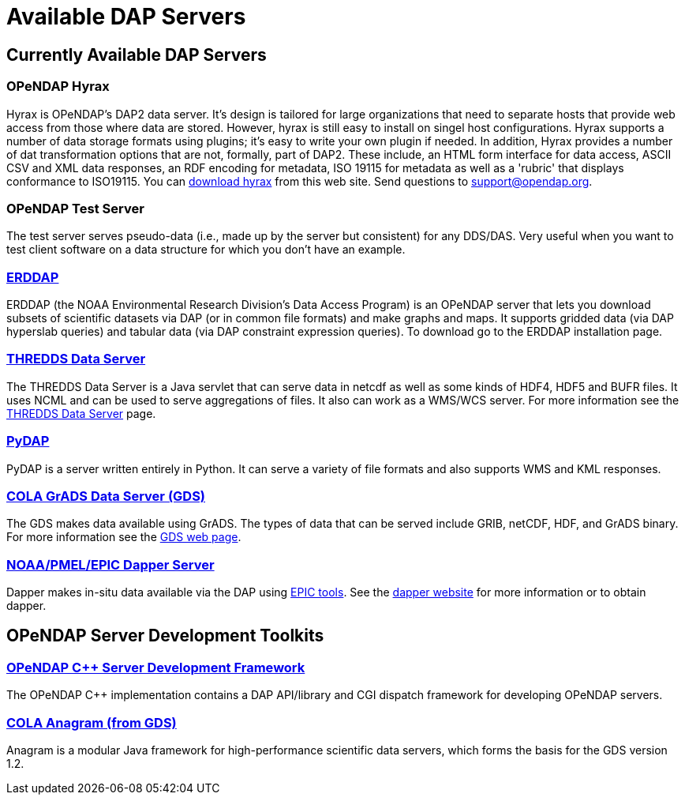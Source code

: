 = Available DAP Servers

== Currently Available DAP Servers

=== OPeNDAP Hyrax

Hyrax is OPeNDAP's DAP2 data server. It's design is tailored for large organizations that need to separate hosts that provide web access from those where data are stored. However, hyrax is still easy to install on singel host configurations. Hyrax supports a number of data storage formats using plugins; it's easy to write your own plugin if needed. In addition, Hyrax provides a number of dat transformation options that are not, formally, part of DAP2. These include, an HTML form interface for data access, ASCII CSV and XML data responses, an RDF encoding for metadata, ISO 19115 for metadata as well as a 'rubric' that displays conformance to ISO19115. You can
link:https://www.opendap.org/software/hyrax-data-server[download hyrax]
from this web site. Send questions to support@opendap.org.

=== OPeNDAP Test Server

The test server serves pseudo-data (i.e., made up by the server but consistent) for any DDS/DAS. Very useful when you want to test client software on a data structure for which you don't have an example.

=== link:http://coastwatch.pfeg.noaa.gov/erddap/index.html[ERDDAP]

ERDDAP (the NOAA Environmental Research Division's Data Access Program) is an OPeNDAP server that lets you download subsets of scientific datasets via DAP (or in common file formats) and make graphs and maps. It supports gridded data (via DAP hyperslab queries) and tabular data (via DAP constraint expression queries). To download go to the ERDDAP installation page.

=== link:http://www.unidata.ucar.edu/software/thredds/current/tds/[THREDDS Data Server]

The THREDDS Data Server is a Java servlet that can serve data in netcdf as well as some kinds of HDF4, HDF5 and BUFR files. It uses NCML and can be used to serve aggregations of files. It also can work as a WMS/WCS server. For more information see the
link:http://www.unidata.ucar.edu/software/thredds/current/tds/[THREDDS Data Server]
page.

=== link:http://pydap.org/[PyDAP]

PyDAP is a server written entirely in Python. It can serve a variety of file formats and also supports WMS and KML responses.

=== link:http://www.iges.org/grads/[COLA GrADS Data Server (GDS)]

The GDS makes data available using GrADS. The types of data that can be served include GRIB, netCDF, HDF, and GrADS binary. For more information see the
link:http://www.iges.org/grads/gds/[GDS web page].

=== link:http://www.epic.noaa.gov/epic/software/dapper/[NOAA/PMEL/EPIC Dapper Server]

Dapper makes in-situ data available via the DAP using
link:http://www.epic.noaa.gov/epic/[EPIC tools].
See the
link:http://www.epic.noaa.gov/epic/software/dapper/[dapper website]
for more information or to obtain dapper.

== OPeNDAP Server Development Toolkits

=== link:https://www.opendap.org/software/libdap[OPeNDAP C++ Server Development Framework]

The OPeNDAP C++ implementation contains a DAP API/library and CGI dispatch framework for developing OPeNDAP servers.

=== link:http://www.iges.org/anagram/[COLA Anagram (from GDS)]

Anagram is a modular Java framework for high-performance scientific data servers, which forms the basis for the GDS version 1.2.
